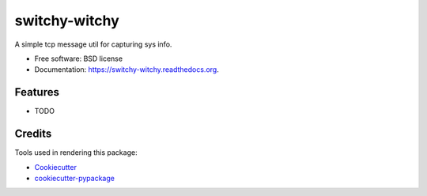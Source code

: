 ===============================
switchy-witchy
===============================


.. image:: https://gitlab.com/grumps/switchy-witchy/badges/master/build.svg 
        :target: https://travis-ci.org/grumps/switchy-witchy

.. image:: https://readthedocs.org/projects/switchy-witchy/badge/?version=latest
        :target: https://readthedocs.org/projects/switchy-witchy/?badge=latest
        :alt: Documentation Status


A simple tcp message util for capturing sys info.

* Free software: BSD license
* Documentation: https://switchy-witchy.readthedocs.org.

Features
--------

* TODO

Credits
---------

Tools used in rendering this package:

*  Cookiecutter_
*  `cookiecutter-pypackage`_

.. _Cookiecutter: https://github.com/audreyr/cookiecutter
.. _`cookiecutter-pypackage`: https://github.com/audreyr/cookiecutter-pypackage
